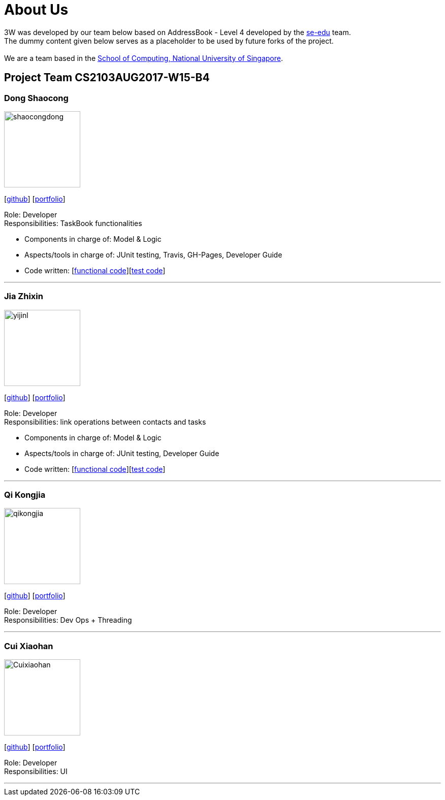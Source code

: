 = About Us
:relfileprefix: team/
ifdef::env-github,env-browser[:outfilesuffix: .adoc]
:imagesDir: images
:stylesDir: stylesheets

3W was developed by our team below based on
AddressBook - Level 4 developed by the https://se-edu.github.io/docs/Team.html[se-edu] team. +
The dummy content given below serves as a placeholder to be used by future forks of the project. +
{empty} +
We are a team based in the http://www.comp.nus.edu.sg[School of Computing, National University of Singapore].

== Project Team CS2103AUG2017-W15-B4

=== Dong Shaocong
image::shaocongdong.png[width="150", align="left"]
{empty}[http://github.com/ShaocongDong[github]] [<<shaocongdong#, portfolio>>]

Role: Developer +
Responsibilities: TaskBook functionalities

* Components in charge of: Model & Logic
* Aspects/tools in charge of: JUnit testing, Travis, GH-Pages, Developer Guide
* Code written: [https://github.com/CS2103AUG2017-W15-B4/main/blob/master/collated/main/ShaocongDong.md[functional code]][https://github.com/CS2103AUG2017-W15-B4/main/blob/master/collated/test/ShaocongDong.md[test code]]

'''

=== Jia Zhixin
image::yijinl.jpg[width="150", align="left"]
{empty}[https://github.com/nusjzx[github]] [<<jiazhixin#, portfolio>>]

Role: Developer +
Responsibilities: link operations between contacts and tasks

* Components in charge of: Model & Logic
* Aspects/tools in charge of: JUnit testing, Developer Guide
* Code written: [https://github.com/CS2103AUG2017-W15-B4/main/blob/master/collated/main/nusjzx.md[functional code]][https://github.com/CS2103AUG2017-W15-B4/main/blob/master/collated/test/nusjzx.md[test code]]

'''

=== Qi Kongjia
image::qikongjia.png[width="150", align="left"]
{empty}[https://github.com/yuzu1209[github]] [<<kongjiaqi#, portfolio>>]

Role: Developer +
Responsibilities: Dev Ops + Threading

'''

=== Cui Xiaohan
image::Cuixiaohan.png[width="150", align="left"]
{empty}[https://github.com/1moresec[github]] [<<johndoe#, portfolio>>]

Role: Developer +
Responsibilities: UI

'''
